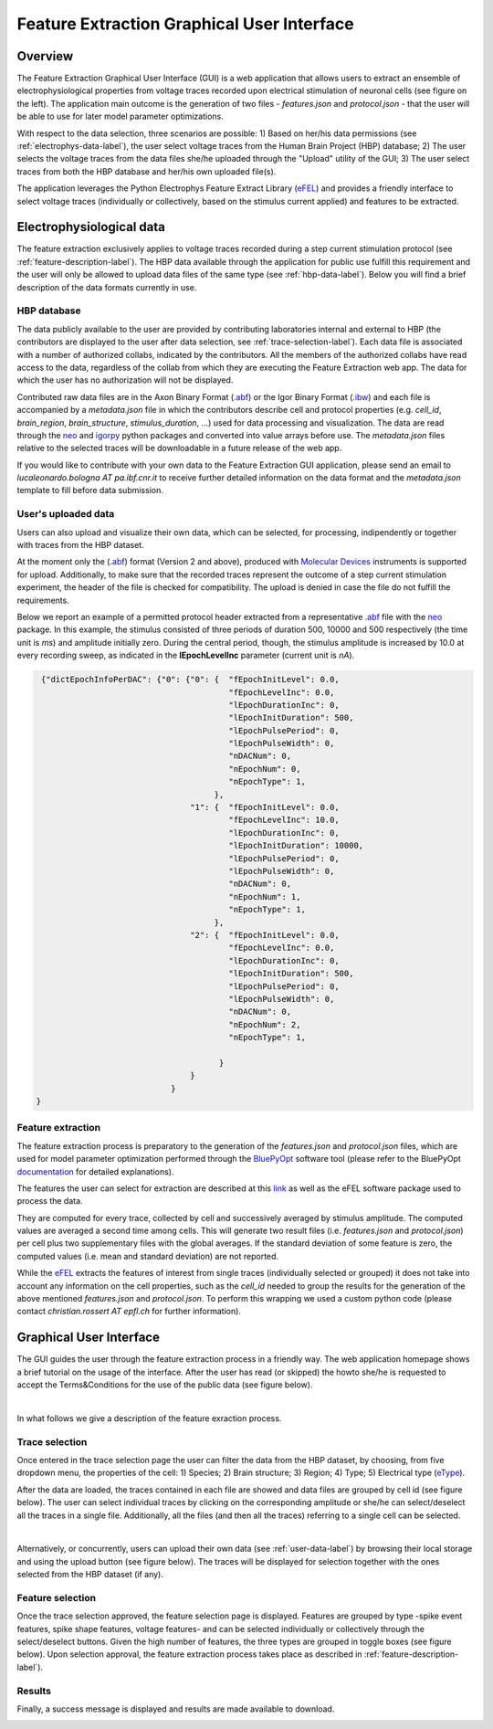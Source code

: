 .. _efel_gui:

###########################################
Feature Extraction Graphical User Interface
###########################################

********
Overview
********

.. container:: bsp-container-left

    .. image:: images/spikesEfel.png
        :scale: 90% 
        :align: right



The Feature Extraction Graphical User Interface (GUI) is a web application that allows users to extract an ensemble of electrophysiological properties from voltage traces recorded upon electrical stimulation of neuronal cells (see figure on the left). The application main outcome is the generation of two files - *features.json* and *protocol.json* - that the user will be able to use for later model parameter optimizations.

With respect to the data selection, three scenarios are possible: 1) Based on her/his data permissions (see :ref:`electrophys-data-label`), the user select voltage traces from the Human Brain Project (HBP) database; 2) The user selects the voltage traces from the data files she/he uploaded through the "Upload" utility of the GUI; 3) The user select traces from both the HBP database and her/his own uploaded file(s).

The application leverages the Python Electrophys Feature Extract Library (`eFEL <http://bluebrain.github.io/eFEL/index.html>`_) and provides a friendly interface to select voltage traces (individually or collectively, based on the stimulus current applied) and features to be extracted.

.. _electrophys-data-label:

*************************
Electrophysiological data
*************************
The feature extraction exclusively applies to voltage traces recorded during a step current stimulation protocol (see :ref:`feature-description-label`). The HBP data available through the application for public use fulfill this requirement and the user will only be allowed to upload data files of the same type (see :ref:`hbp-data-label`). Below you will find a brief description of the data formats currently in use.

.. _hbp-data-label:

============
HBP database
============
The data publicly available to the user are provided by contributing laboratories internal and external to HBP (the contributors are displayed to the user after data selection, see :ref:`trace-selection-label`). Each data file is associated with a number of authorized collabs, indicated by the contributors. All the members of the authorized collabs have read access to the data, regardless of the collab from which they are executing the Feature Extraction web app. The data for which the user has no authorization will not be displayed. 


Contributed raw data files are in the Axon Binary Format (`.abf <https://mdc.custhelp.com/euf/assets/content/ABFHelp.pdf>`_) or the Igor Binary Format (`.ibw <https://www.wavemetrics.com/index.html>`_) and each file is accompanied by a *metadata.json* file in which the contributors describe cell and protocol properties (e.g. *cell_id*, *brain_region*, *brain_structure*, *stimulus_duration*, ...) used for data processing and visualization. The data are read through the `neo <https://pypi.python.org/pypi/neo/>`_ and `igorpy <https://pypi.python.org/pypi/igor.py/0.9.1>`_ python packages and converted into value arrays before use. The *metadata.json* files relative to the selected traces will be downloadable in a future release of the web app.

If you would like to contribute with your own data to the Feature Extraction GUI application, please send an email to *lucaleonardo.bologna AT pa.ibf.cnr.it* to receive further detailed information on the data format and the *metadata.json* template to fill before data submission.


.. _user-data-label:

====================
User's uploaded data
====================
Users can also upload and visualize their own data, which can be selected, for processing, indipendently or together with traces from the HBP dataset.

At the moment only the (`.abf <https://mdc.custhelp.com/euf/assets/content/ABFHelp.pdf>`_) format (Version 2 and above), produced with `Molecular Devices <http://mdc.custhelp.com/app/home>`_ instruments is supported for upload. Additionally, to make sure that the recorded traces represent the outcome of a step current stimulation experiment, the header of the file is checked for compatibility. The upload is denied in case the file do not fulfill the requirements.

Below we report an example of a permitted protocol header extracted from a representative `.abf <https://mdc.custhelp.com/euf/assets/content/ABFHelp.pdf>`_ file with the `neo <https://pypi.python.org/pypi/neo/>`_ package. In this example, the stimulus consisted of three periods of duration 500, 10000 and 500 respectively (the time unit is *ms*) and amplitude initially zero. During the central period, though, the stimulus amplitude is increased by 10.0 at every recording sweep, as indicated in the **lEpochLevelInc** parameter (current unit is *nA*).

.. code-block:: json

     {"dictEpochInfoPerDAC": {"0": {"0": {  "fEpochInitLevel": 0.0,
                                            "fEpochLevelInc": 0.0,
                                            "lEpochDurationInc": 0,
                                            "lEpochInitDuration": 500,
                                            "lEpochPulsePeriod": 0,
                                            "lEpochPulseWidth": 0,
                                            "nDACNum": 0,
                                            "nEpochNum": 0,
                                            "nEpochType": 1,
                                         },
                                    "1": {  "fEpochInitLevel": 0.0,
                                            "fEpochLevelInc": 10.0,
                                            "lEpochDurationInc": 0,
                                            "lEpochInitDuration": 10000,
                                            "lEpochPulsePeriod": 0,
                                            "lEpochPulseWidth": 0,
                                            "nDACNum": 0,
                                            "nEpochNum": 1,
                                            "nEpochType": 1,
                                         },
                                    "2": {  "fEpochInitLevel": 0.0,
                                            "fEpochLevelInc": 0.0,
                                            "lEpochDurationInc": 0,
                                            "lEpochInitDuration": 500,
                                            "lEpochPulsePeriod": 0,
                                            "lEpochPulseWidth": 0,
                                            "nDACNum": 0,
                                            "nEpochNum": 2,
                                            "nEpochType": 1,

                                          }
                                    }
                                }
    }

.. _feature-description-label:

==================
Feature extraction
==================

The feature extraction process is preparatory to the generation of the *features.json* and *protocol.json* files, which are used for model parameter optimization performed through the `BluePyOpt <https://github.com/BlueBrain/BluePyOpt>`_ software tool (please refer to the BluePyOpt `documentation <http://bluepyopt.readthedocs.io/en/latest/>`_ for detailed explanations). 

The features the user can select for extraction are described at this `link <http://bluebrain.github.io/eFEL/index.html>`_ as well as the eFEL software package used to process the data.

They are computed for every trace, collected by cell and successively averaged by stimulus amplitude. The computed values are averaged a second time among cells. This will generate two result files (i.e. *features.json* and  *protocol.json*) per cell plus two supplementary files with the global averages. If the standard deviation of some feature is zero, the computed values (i.e. mean and standard deviation) are not reported.

While the `eFEL <http://bluebrain.github.io/eFEL/index.html>`_ extracts the features of interest from single traces (individually selected or grouped) it does not take into account any information on the cell properties, such as the *cell_id* needed to group the results for the generation of the above mentioned *features.json* and *protocol.json*. To perform this wrapping we used a custom python code (please contact `christian.rossert AT epfl.ch` for further information).


************************
Graphical User Interface
************************

The GUI guides the user through the feature extraction process in a friendly way. The web application homepage shows a brief tutorial on the usage of the interface. After the user has read (or skipped) the howto she/he is requested to accept the Terms&Conditions for the use of the public data (see figure below).



.. container:: bsp-container-center

    .. image:: images/termsconds.png
        :width: 500px
        :align: right

|

In what follows we give a description of the feature exraction process.

.. _trace-selection-label:

===============
Trace selection
===============

Once entered in the trace selection page the user can filter the data from the HBP dataset, by choosing, from five dropdown menu, the properties of the cell: 1) Species; 2) Brain structure; 3) Region; 4) Type; 5) Electrical type (`eType <https://bbp.epfl.ch/nmc-portal/glossary>`_).

After the data are loaded, the traces contained in each file are showed and data files are grouped by cell id (see figure below). The user can select individual traces by clicking on the corresponding amplitude or she/he can select/deselect all the traces in a single file. Additionally, all the files (and then all the traces) referring to a single cell can be selected.

.. container:: bsp-container-center

    .. image:: images/traceselect.png
        :width: 500px
        :align: right

|

Alternatively, or concurrently, users can upload their own data (see :ref:`user-data-label`) by browsing their local storage and using the upload button (see figure below). The traces will be displayed for selection together with the ones selected from the HBP dataset (if any).

.. container:: bsp-container-center

    .. image:: images/upload.png
        :width: 500px
        :align: right


=================
Feature selection
=================

Once the trace selection approved, the feature selection page is displayed. Features are grouped by type -spike event features, spike shape features, voltage features- and can be selected individually or collectively through the select/deselect buttons. Given the high number of features, the three types are grouped in toggle boxes (see figure below). Upon selection approval, the feature extraction process takes place as described in :ref:`feature-description-label`).


.. container:: bsp-container-center

    .. image:: images/featureselect.png
        :width: 500px 
        :align: right


=======
Results
=======

Finally, a success message is displayed and results are made available to download.


.. container:: bsp-container-center

    .. image:: images/download.png
        :width: 500px 
        :align: right

